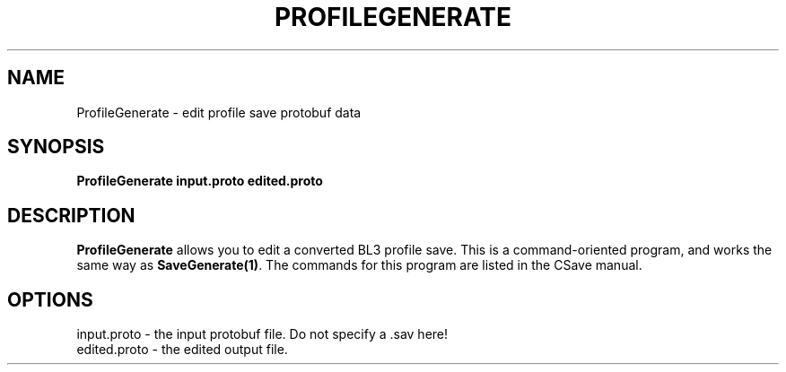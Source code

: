 .TH PROFILEGENERATE 1
.SH NAME
ProfileGenerate \- edit profile save protobuf data
.SH SYNOPSIS
.B ProfileGenerate
\fBinput.proto\fR \fBedited.proto\fR
.SH DESCRIPTION
.B ProfileGenerate
allows you to edit a converted BL3 profile save. This is a command-oriented
program, and works the same way as \fBSaveGenerate(1)\fR. The commands for 
this program are listed in the CSave manual.
.SH OPTIONS
.br
input.proto \- the input protobuf file. Do not specify a .sav here!
.br
edited.proto \- the edited output file.
